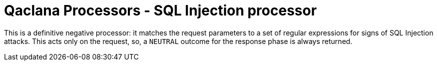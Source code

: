 = Qaclana Processors - SQL Injection processor

This is a definitive negative processor: it matches the request parameters to a set of regular expressions for signs of
SQL Injection attacks. This acts only on the request, so, a `NEUTRAL` outcome for the response phase is always returned.